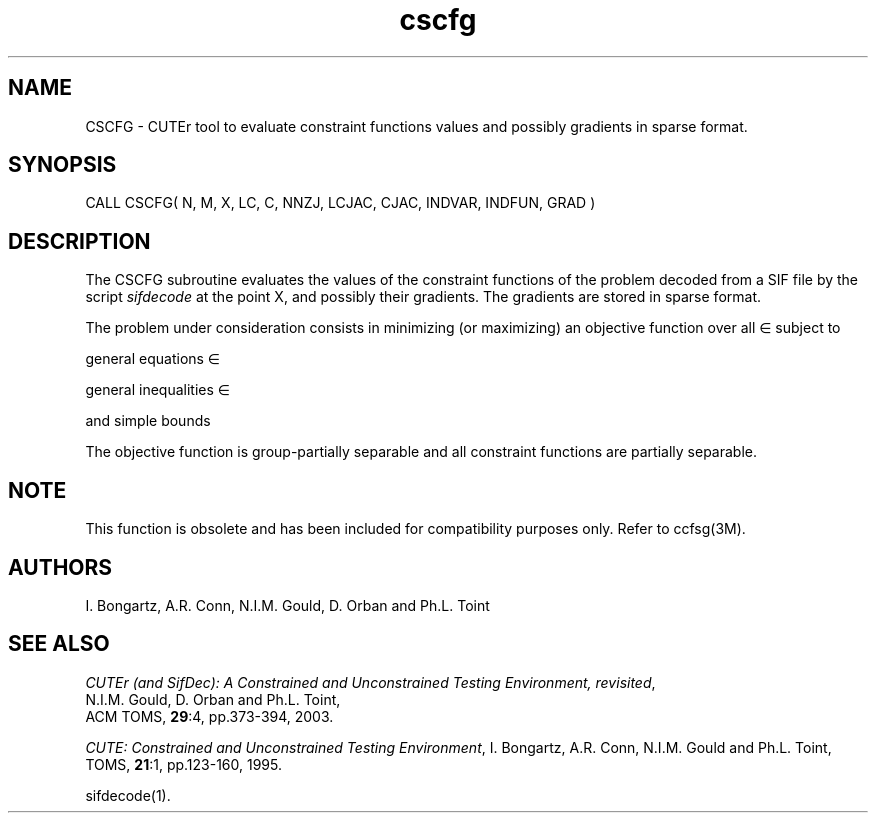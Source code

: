 .\" @(#)cscfg v1.0 11/2000;
.TH cscfg 3M "17 Nov 2000"
.SH NAME
CSCFG \- CUTEr tool to evaluate constraint functions values and
possibly gradients in sparse format.
.SH SYNOPSIS
CALL CSCFG( N, M, X, LC, C, NNZJ, LCJAC, CJAC, INDVAR, INDFUN, GRAD )
.SH DESCRIPTION
The CSCFG subroutine evaluates the values of the constraint functions of
the problem decoded from a SIF file by the script \fIsifdecode\fP
at the point X, and possibly their gradients. The gradients are
stored in sparse format.

The problem under consideration
consists in minimizing (or maximizing) an objective function
.EQ
f(x)
.EN
over all
.EQ
x
.EN
\(mo
.EQ
R sup n
.EN
subject to

general equations
.EQ
c sub i (x) ~=~ 0,
.EN
.EQ
~(i
.EN
\(mo
.EQ
left { 1 ,..., m sub E right } ),
.EN

general inequalities
.EQ
c sub i sup l (x) ~<=~ c sub i (x) ~<=~ c sub i sup u (x),
.EN
.EQ
~(i
.EN
\(mo
.EQ
left { m sub E + 1 ,..., m right }),
.EN

and simple bounds
.EQ
b sup l ~<=~ x ~<=~ b sup u.
.EN

The objective function is group-partially separable and all constraint functions are partially separable.

.LP
.SH NOTE
This function is obsolete and has been included for compatibility
purposes only. Refer to ccfsg(3M).
.LP
.SH AUTHORS
I. Bongartz, A.R. Conn, N.I.M. Gould, D. Orban and Ph.L. Toint
.SH "SEE ALSO"
\fICUTEr (and SifDec): A Constrained and Unconstrained Testing
Environment, revisited\fP,
   N.I.M. Gould, D. Orban and Ph.L. Toint,
   ACM TOMS, \fB29\fP:4, pp.373-394, 2003.

\fICUTE: Constrained and Unconstrained Testing Environment\fP,
I. Bongartz, A.R. Conn, N.I.M. Gould and Ph.L. Toint, 
TOMS, \fB21\fP:1, pp.123-160, 1995.

sifdecode(1).